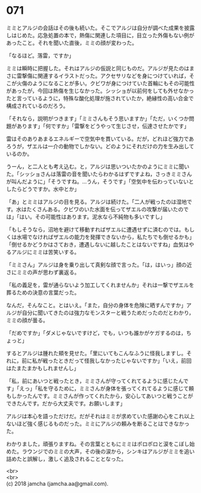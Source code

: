#+OPTIONS: toc:nil
#+OPTIONS: \n:t

* 071

  ミミとアルジの会話はその後も続いた。そこでアルジは自分が調べた成果を披露しはじめた。応急処置の本で，熱傷に関連した項目に，目立った外傷もない例があったこと。それを聞いた直後，ミミの顔が変わった。

  「なるほど。落雷，ですか」

  ミミは瞬時に把握した。それはアルジの仮説と同じものだ。アルジが見たのはまさに雷撃傷に関連するイラストだった。アクセサリなどを身につけていれば，そこが火傷のようになることが多い。クビワが身につけていた首輪にもその可能性があったが，今回は熱傷を生じなかった。シッショが以前何をしても外せなかったと言っているように，特殊な酸化処理が施されていたか，絶縁性の高い合金で構成されているのだろう。

  「それなら，説明がつきます」「ミミさんもそう思いますか」「ただ，いくつか問題があります」「何ですか」「雷撃をどうやって生じさせ，伝達させたかです」

  雷はそのありあまるエネルギーで空気中を貫いている。だが，どれほど強力であろうが，ザエルは一介の動物でしかない。どのようにそれだけの力を生み出しているのか。

  うーん，と二人とも考え込む。と，アルジは思いついたかのようにミミに聞いた。「シッショさんは落雷の音を聞いたらわかるはずですよね，さっきミミさんが叫んだように」「そうですね。…うん，そうです」「空気中を伝わっていないとしたらどうですか。水中とか」

  「あ」とミミはアルジの目を見る。アルジは続けた。「二人が戦ったのは湿地です。水はたくさんある。クビワのいた水面を伝ってザエルの攻撃が届いたのでは」「はい。その可能性はあります。泥水なら不純物も多いですし」

  「もしそうなら，沼地を避けて移動すればザエルに遭遇せずに済むのでは。もしくは水場でなければザエルの能力を発揮できないから，私たちでも倒せるかも」「倒せるかどうかはさておき，遭遇しないに越したことはないですね」血気はやるアルジにミミは苦笑いする。

  「ミミさん」アルジは身を乗り出して真剣な顔で言った。「は，はいっ」顔の近さにミミの声が思わず裏返る。

  「私の義足を，雷が通らないよう加工してくれませんか」それは一撃でザエルを葬るための決意の言葉だった。

  なんだ，そんなこと。とはいえ。「また，自分の身体を危険に晒すんですか」アルジが自分に聞いてきたのは強力なモンスターと戦うためだったのだとわかり，ミミの顔が曇る。

  「だめですか」「ダメじゃないですけど，でも，いつも誰かがケガするのは，ちょっと」

  するとアルジは腫れた頬を見せた。「里にいてもこんなふうに怪我しますし。それに，前に私が戦ったときだって怪我しなかったじゃないですか」「いえ，前回はたまたまかもしれませんし」

  「私，前にあいつと戦ったとき，ミミさんが守ってくれてるように感じたんです」「えっ」「私を守るために，ミミさんが身体を張ってくれてるように感じて頼もしかったんです。ミミさんが作ってくれたから，安心してあいつと戦うことができたんです。だから大丈夫です。お願いします」

  アルジは本心を語っただけだ。だがそれはミミが求めていた感謝の心をこれ以上ないほど強く感じるものだった。ミミにアルジの頼みを断ることはできなかった。

  わかりました，頑張りますね。その言葉とともにミミはポロポロと涙をこぼし始めた。ラウンジでのミミの大声，その後の涙から，シンキはアルジがミミを追い詰めたと誤解し，激しく追及されることとなった。

  <br>
  <br>
  (c) 2018 jamcha (jamcha.aa@gmail.com).

  [[http://creativecommons.org/licenses/by-nc-sa/4.0/deed][file:http://i.creativecommons.org/l/by-nc-sa/4.0/88x31.png]]
